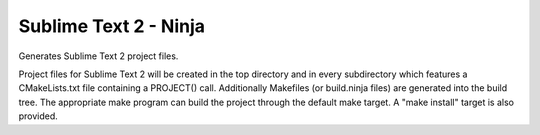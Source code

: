 Sublime Text 2 - Ninja
----------------------

Generates Sublime Text 2 project files.

Project files for Sublime Text 2 will be created in the top directory
and in every subdirectory which features a CMakeLists.txt file
containing a PROJECT() call.  Additionally Makefiles (or build.ninja
files) are generated into the build tree.  The appropriate make
program can build the project through the default make target.  A
"make install" target is also provided.
